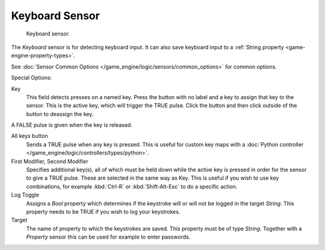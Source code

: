 .. _bpy.types.KeyboardSensor.:

***************
Keyboard Sensor
***************

.. figure:: /images/bge_sensor_keyboard.png
   :width: 300px

   Keyboard sensor.


The *Keyboard* sensor is for detecting keyboard input.
It can also save keyboard input to a :ref:`String property <game-engine-property-types>`.

See :doc:`Sensor Common Options </game_engine/logic/sensors/common_options>` for common options.

Special Options:

Key
   This field detects presses on a named key.
   Press the button with no label and a key to assign that key to the sensor.
   This is the active key, which will trigger the TRUE pulse.
   Click the button and then click outside of the button to deassign the key.

A FALSE pulse is given when the key is released.

All keys button
   Sends a TRUE pulse when any key is pressed.
   This is useful for custom key maps with a
   :doc:`Python controller </game_engine/logic/controllers/types/python>`.
First Modifier, Second Modifier
   Specifies additional key(s), all of which must be held down while
   the active key is pressed in order for the sensor to give a TRUE pulse.
   These are selected in the same way as Key.
   This is useful if you wish to use key combinations,
   for example :kbd:`Ctrl-R` or :kbd:`Shift-Alt-Esc` to do a specific action.
Log Toggle
   Assigns a *Bool* property which determines if the keystroke will or will not be logged in the target *String*.
   This property needs to be TRUE if you wish to log your keystrokes.
Target
   The name of property to which the keystrokes are saved. This property must be of type *String*.
   Together with a *Property* sensor this can be used for example to enter passwords.
